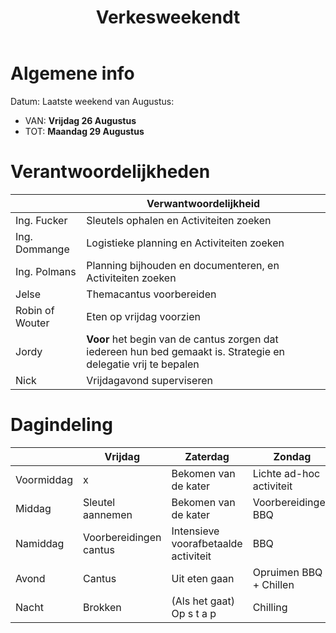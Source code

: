 #+title: Verkesweekendt

* Algemene info
Datum: Laatste weekend van Augustus:
- VAN: *Vrijdag 26 Augustus*
- TOT: *Maandag 29 Augustus*

* Verantwoordelijkheden
|-----------------+---------------------------------------------------------------------------------------------------------------|
|                 | Verwantwoordelijkheid                                                                                         |
|-----------------+---------------------------------------------------------------------------------------------------------------|
| Ing. Fucker     | Sleutels ophalen en Activiteiten zoeken                                                                       |
|-----------------+---------------------------------------------------------------------------------------------------------------|
| Ing. Dommange   | Logistieke planning en Activiteiten zoeken                                                                    |
|-----------------+---------------------------------------------------------------------------------------------------------------|
| Ing. Polmans    | Planning bijhouden en documenteren, en Activiteiten zoeken                                                    |
|-----------------+---------------------------------------------------------------------------------------------------------------|
| Jelse           | Themacantus voorbereiden                                                                                      |
|-----------------+---------------------------------------------------------------------------------------------------------------|
| Robin of Wouter | Eten op vrijdag voorzien                                                                                      |
|-----------------+---------------------------------------------------------------------------------------------------------------|
| Jordy           | *Voor* het begin van de cantus zorgen dat iedereen hun bed gemaakt is. Strategie en delegatie vrij te bepalen |
|-----------------+---------------------------------------------------------------------------------------------------------------|
| Nick            | Vrijdagavond superviseren                                                                                     |
|-----------------+---------------------------------------------------------------------------------------------------------------|

* Dagindeling
|------------+------------------------+--------------------------------------+--------------------------+-----------------|
|            | Vrijdag                | Zaterdag                             | Zondag                   | Maandag         |
|------------+------------------------+--------------------------------------+--------------------------+-----------------|
| Voormiddag | x                      | Bekomen van de kater                 | Lichte ad-hoc activiteit | Grote kuis      |
|------------+------------------------+--------------------------------------+--------------------------+-----------------|
| Middag     | Sleutel aannemen       | Bekomen van de kater                 | Voorbereidingen BBQ      | Sleutel afgeven |
|------------+------------------------+--------------------------------------+--------------------------+-----------------|
| Namiddag   | Voorbereidingen cantus | Intensieve voorafbetaalde activiteit | BBQ                      | x               |
|------------+------------------------+--------------------------------------+--------------------------+-----------------|
| Avond      | Cantus                 | Uit eten gaan                        | Opruimen BBQ + Chillen   | x               |
|------------+------------------------+--------------------------------------+--------------------------+-----------------|
| Nacht      | Brokken                | (Als het gaat) Op s t a p            | Chilling                 | x               |
|------------+------------------------+--------------------------------------+--------------------------+-----------------|
